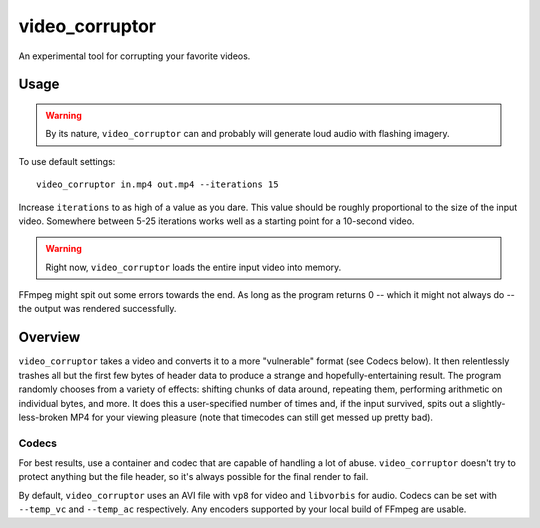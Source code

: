 video_corruptor
===============

An experimental tool for corrupting your favorite videos.

Usage
-----

.. warning:: By its nature, ``video_corruptor`` can and probably will generate loud audio with flashing imagery.

To use default settings::

    video_corruptor in.mp4 out.mp4 --iterations 15

Increase ``iterations`` to as high of a value as you dare. This value should be roughly proportional to the size of the
input video. Somewhere between 5-25 iterations works well as a starting point for a 10-second video.

.. warning:: Right now, ``video_corruptor`` loads the entire input video into memory.

FFmpeg might spit out some errors towards the end. As long as the program returns 0 -- which it might not always do --
the output was rendered successfully.

Overview
--------

``video_corruptor`` takes a video and converts it to a more "vulnerable" format (see Codecs below). It then relentlessly
trashes all but the first few bytes of header data to produce a strange and hopefully-entertaining result. The program
randomly chooses from a variety of effects: shifting chunks of data around, repeating them, performing arithmetic on
individual bytes, and more. It does this a user-specified number of times and, if the input survived, spits out a
slightly-less-broken MP4 for your viewing pleasure (note that timecodes can still get messed up pretty bad).

Codecs
~~~~~~

For best results, use a container and codec that are capable of handling a lot of abuse. ``video_corruptor`` doesn't
try to protect anything but the file header, so it's always possible for the final render to fail. 

By default, ``video_corruptor`` uses an AVI file with ``vp8`` for video and ``libvorbis`` for audio. Codecs can be set
with ``--temp_vc`` and ``--temp_ac`` respectively. Any encoders supported by your local build of FFmpeg are usable.
